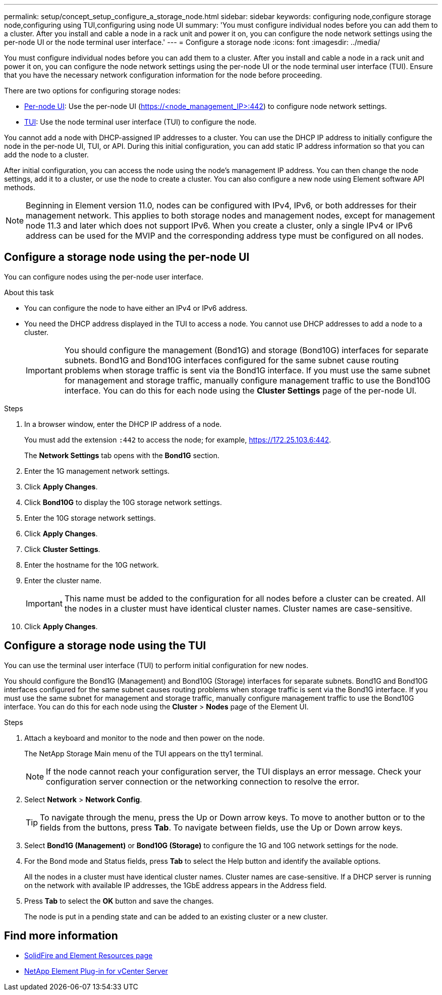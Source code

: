 ---
permalink: setup/concept_setup_configure_a_storage_node.html
sidebar: sidebar
keywords: configuring node,configure storage node,configuring using TUI,configuring using node UI
summary: 'You must configure individual nodes before you can add them to a cluster. After you install and cable a node in a rack unit and power it on, you can configure the node network settings using the per-node UI or the node terminal user interface.'
---
= Configure a storage node
:icons: font
:imagesdir: ../media/

[.lead]
You must configure individual nodes before you can add them to a cluster. After you install and cable a node in a rack unit and power it on, you can configure the node network settings using the per-node UI or the node terminal user interface (TUI). Ensure that you have the necessary network configuration information for the node before proceeding.

There are two options for configuring storage nodes:

* <<Configure a storage node using the per-node UI,Per-node UI>>: Use the per-node UI (https://<node_management_IP>:442) to configure node network settings.

* <<Configure a storage node using the TUI,TUI>>: Use the node terminal user interface (TUI) to configure the node.

You cannot add a node with DHCP-assigned IP addresses to a cluster. You can use the DHCP IP address to initially configure the node in the per-node UI, TUI, or API. During this initial configuration, you can add static IP address information so that you can add the node to a cluster.

After initial configuration, you can access the node using the node's management IP address. You can then change the node settings, add it to a cluster, or use the node to create a cluster. You can also configure a new node using Element software API methods.

NOTE: Beginning in Element version 11.0, nodes can be configured with IPv4, IPv6, or both addresses for their management network. This applies to both storage nodes and management nodes, except for management node 11.3 and later which does not support IPv6. When you create a cluster, only a single IPv4 or IPv6 address can be used for the MVIP and the corresponding address type must be configured on all nodes.

== Configure a storage node using the per-node UI
You can configure nodes using the per-node user interface.

.About this task
* You can configure the node to have either an IPv4 or IPv6 address.
* You need the DHCP address displayed in the TUI to access a node. You cannot use DHCP addresses to add a node to a cluster.
+
IMPORTANT: You should configure the management (Bond1G) and storage (Bond10G) interfaces for separate subnets. Bond1G and Bond10G interfaces configured for the same subnet cause routing problems when storage traffic is sent via the Bond1G interface. If you must use the same subnet for management and storage traffic, manually configure management traffic to use the Bond10G interface. You can do this for each node using the *Cluster Settings* page of the per-node UI.

.Steps
. In a browser window, enter the DHCP IP address of a node.
+
You must add the extension `:442` to access the node; for example, https://172.25.103.6:442.
+
The *Network Settings* tab opens with the *Bond1G* section.

. Enter the 1G management network settings.
. Click *Apply Changes*.
. Click *Bond10G* to display the 10G storage network settings.
. Enter the 10G storage network settings.
. Click *Apply Changes*.
. Click *Cluster Settings*.
. Enter the hostname for the 10G network.
. Enter the cluster name.
+
IMPORTANT: This name must be added to the configuration for all nodes before a cluster can be created. All the nodes in a cluster must have identical cluster names. Cluster names are case-sensitive.

. Click *Apply Changes*.

== Configure a storage node using the TUI
You can use the terminal user interface (TUI) to perform initial configuration for new nodes.

You should configure the Bond1G (Management) and Bond10G (Storage) interfaces for separate subnets. Bond1G and Bond10G interfaces configured for the same subnet causes routing problems when storage traffic is sent via the Bond1G interface. If you must use the same subnet for management and storage traffic, manually configure management traffic to use the Bond10G interface. You can do this for each node using the *Cluster* > *Nodes* page of the Element UI.

.Steps
. Attach a keyboard and monitor to the node and then power on the node.
+
The NetApp Storage Main menu of the TUI appears on the tty1 terminal.
+
NOTE: If the node cannot reach your configuration server, the TUI displays an error message. Check your configuration server connection or the networking connection to resolve the error.

. Select *Network* > *Network Config*.
+
TIP: To navigate through the menu, press the Up or Down arrow keys. To move to another button or to the fields from the buttons, press *Tab*. To navigate between fields, use the Up or Down arrow keys.

. Select *Bond1G (Management)* or *Bond10G (Storage)* to configure the 1G and 10G network settings for the node.
. For the Bond mode and Status fields, press *Tab* to select the Help button and identify the available options.
+
All the nodes in a cluster must have identical cluster names. Cluster names are case-sensitive. If a DHCP server is running on the network with available IP addresses, the 1GbE address appears in the Address field.

. Press *Tab* to select the *OK* button and save the changes.
+
The node is put in a pending state and can be added to an existing cluster or a new cluster.

== Find more information

* https://www.netapp.com/data-storage/solidfire/documentation[SolidFire and Element Resources page^]
* https://docs.netapp.com/us-en/vcp/index.html[NetApp Element Plug-in for vCenter Server^]
